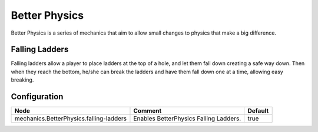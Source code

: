 ==============
Better Physics
==============

Better Physics is a series of mechanics that aim to allow small changes to physics that make a big difference.

Falling Ladders
===============

Falling ladders allow a player to place ladders at the top of a hole, and let them fall down creating a safe way down.
Then when they reach the bottom, he/she can break the ladders and have them fall down one at a time, allowing easy breaking.

.. image:: /images/betterphysics/ladder.png
    :align: center

Configuration
=============

======================================= ====================================== =======
Node                                    Comment                                Default
======================================= ====================================== =======
mechanics.BetterPhysics.falling-ladders Enables BetterPhysics Falling Ladders. true
======================================= ====================================== =======
